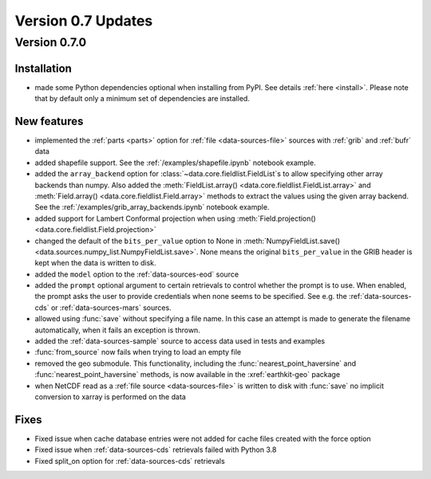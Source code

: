 Version 0.7 Updates
/////////////////////////

Version 0.7.0
===============

Installation
++++++++++++

- made some Python dependencies optional when installing from PyPI. See details :ref:`here <install>`. Please note that by default only a minimum set of dependencies are installed.


New features
++++++++++++++++

- implemented the :ref:`parts <parts>` option for :ref:`file <data-sources-file>` sources with :ref:`grib` and :ref:`bufr` data
- added shapefile support. See the :ref:`/examples/shapefile.ipynb` notebook example.
- added the ``array_backend`` option for :class:`~data.core.fieldlist.FieldList`\ s to allow specifying other array backends than numpy. Also added the :meth:`FieldList.array() <data.core.fieldlist.FieldList.array>` and :meth:`Field.array() <data.core.fieldlist.Field.array>` methods to extract the values using the given array backend. See the :ref:`/examples/grib_array_backends.ipynb` notebook example.
- added support for Lambert Conformal projection when using :meth:`Field.projection() <data.core.fieldlist.Field.projection>`
- changed the default of the ``bits_per_value`` option to None in :meth:`NumpyFieldList.save() <data.sources.numpy_list.NumpyFieldList.save>`. None means the original ``bits_per_value`` in the GRIB header is kept when the data is written to disk.
- added the ``model`` option to the :ref:`data-sources-eod` source
- added the ``prompt`` optional argument to certain retrievals to control whether the prompt is to use. When enabled, the prompt asks the user to provide credentials when none seems to be specified. See e.g. the :ref:`data-sources-cds` or :ref:`data-sources-mars` sources.
- allowed using :func:`save` without specifying a file name. In this case an attempt is made to generate the filename automatically, when it fails an exception is thrown.
- added the :ref:`data-sources-sample` source to access data used in tests and examples
- :func:`from_source` now fails when trying to load an empty file
- removed the geo submodule. This functionality, including the :func:`nearest_point_haversine` and :func:`nearest_point_haversine` methods, is now available in the :xref:`earthkit-geo` package
- when NetCDF read as a :ref:`file source <data-sources-file>` is written to disk with :func:`save` no implicit conversion to xarray is performed on the data


Fixes
++++++

- Fixed issue when cache database entries were not added for cache files created with the force option
- Fixed issue when :ref:`data-sources-cds` retrievals failed with Python 3.8
- Fixed split_on option for :ref:`data-sources-cds` retrievals
